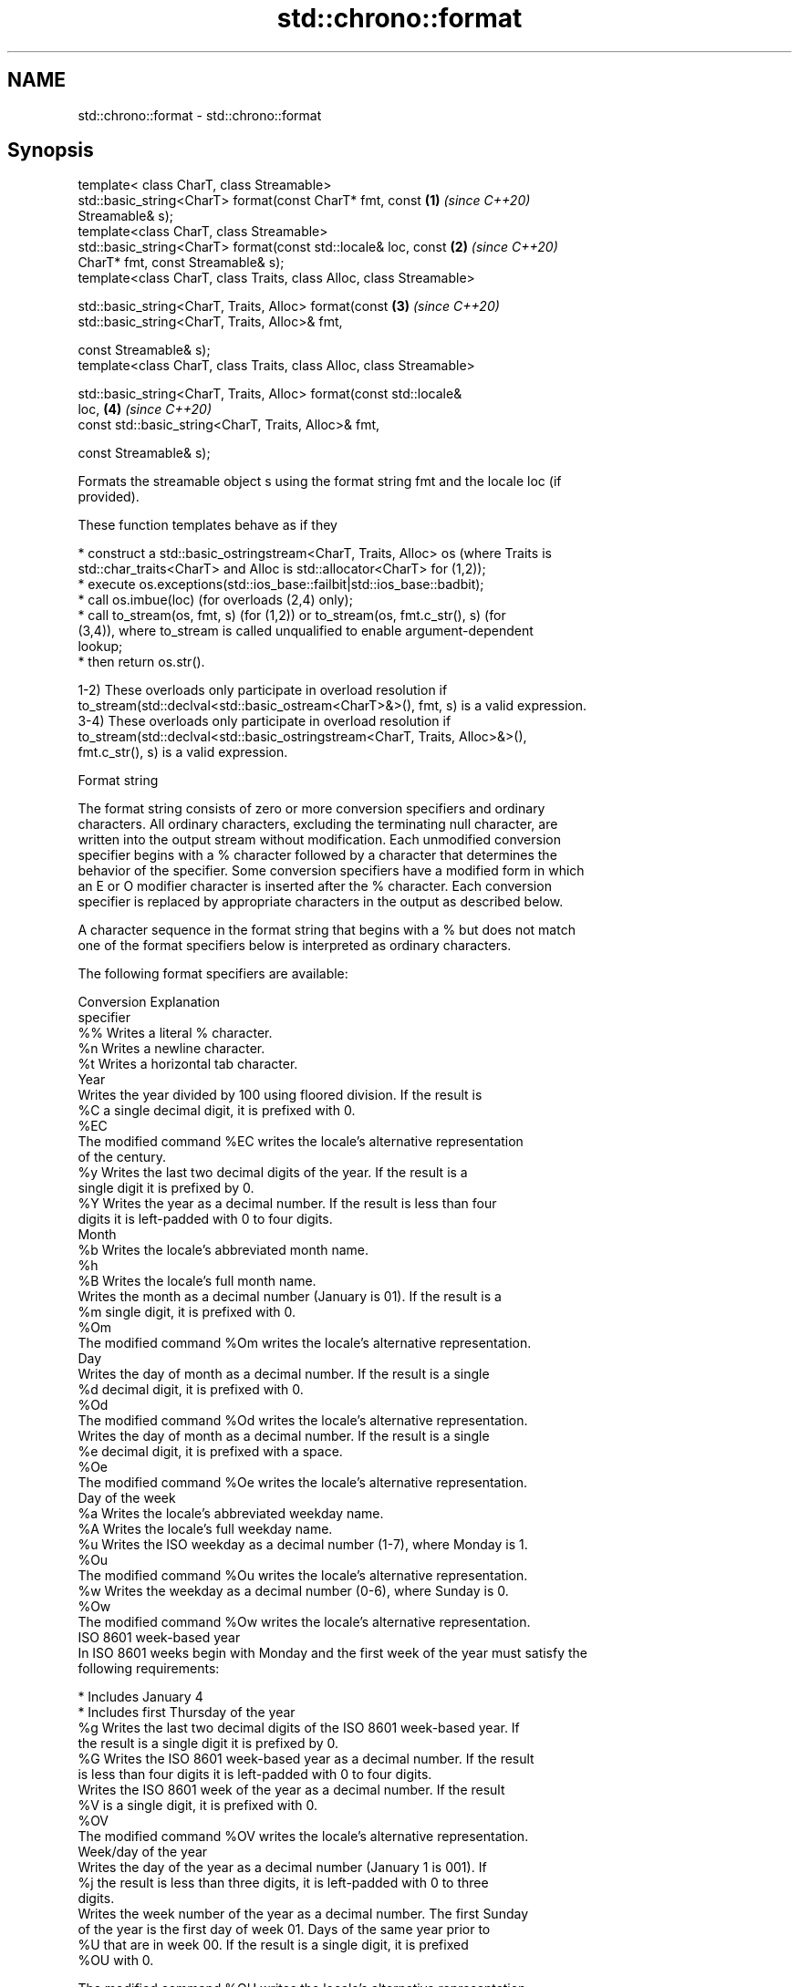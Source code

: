 .TH std::chrono::format 3 "2019.08.27" "http://cppreference.com" "C++ Standard Libary"
.SH NAME
std::chrono::format \- std::chrono::format

.SH Synopsis
   template< class CharT, class Streamable>
   std::basic_string<CharT> format(const CharT* fmt, const            \fB(1)\fP \fI(since C++20)\fP
   Streamable& s);
   template<class CharT, class Streamable>
   std::basic_string<CharT> format(const std::locale& loc, const      \fB(2)\fP \fI(since C++20)\fP
   CharT* fmt, const Streamable& s);
   template<class CharT, class Traits, class Alloc, class Streamable>

   std::basic_string<CharT, Traits, Alloc> format(const               \fB(3)\fP \fI(since C++20)\fP
   std::basic_string<CharT, Traits, Alloc>& fmt,

   const Streamable& s);
   template<class CharT, class Traits, class Alloc, class Streamable>

   std::basic_string<CharT, Traits, Alloc> format(const std::locale&
   loc,                                                               \fB(4)\fP \fI(since C++20)\fP
   const std::basic_string<CharT, Traits, Alloc>& fmt,

   const Streamable& s);

   Formats the streamable object s using the format string fmt and the locale loc (if
   provided).

   These function templates behave as if they

     * construct a std::basic_ostringstream<CharT, Traits, Alloc> os (where Traits is
       std::char_traits<CharT> and Alloc is std::allocator<CharT> for (1,2));
     * execute os.exceptions(std::ios_base::failbit|std::ios_base::badbit);
     * call os.imbue(loc) (for overloads (2,4) only);
     * call to_stream(os, fmt, s) (for (1,2)) or to_stream(os, fmt.c_str(), s) (for
       (3,4)), where to_stream is called unqualified to enable argument-dependent
       lookup;
     * then return os.str().

   1-2) These overloads only participate in overload resolution if
   to_stream(std::declval<std::basic_ostream<CharT>&>(), fmt, s) is a valid expression.
   3-4) These overloads only participate in overload resolution if
   to_stream(std::declval<std::basic_ostringstream<CharT, Traits, Alloc>&>(),
   fmt.c_str(), s) is a valid expression.

  Format string

   The format string consists of zero or more conversion specifiers and ordinary
   characters. All ordinary characters, excluding the terminating null character, are
   written into the output stream without modification. Each unmodified conversion
   specifier begins with a % character followed by a character that determines the
   behavior of the specifier. Some conversion specifiers have a modified form in which
   an E or O modifier character is inserted after the % character. Each conversion
   specifier is replaced by appropriate characters in the output as described below.

   A character sequence in the format string that begins with a % but does not match
   one of the format specifiers below is interpreted as ordinary characters.

   The following format specifiers are available:

   Conversion                               Explanation
   specifier
       %%     Writes a literal % character.
       %n     Writes a newline character.
       %t     Writes a horizontal tab character.
                                           Year
              Writes the year divided by 100 using floored division. If the result is
       %C     a single decimal digit, it is prefixed with 0.
      %EC
              The modified command %EC writes the locale's alternative representation
              of the century.
       %y     Writes the last two decimal digits of the year. If the result is a
              single digit it is prefixed by 0.
       %Y     Writes the year as a decimal number. If the result is less than four
              digits it is left-padded with 0 to four digits.
                                          Month
       %b     Writes the locale's abbreviated month name.
       %h
       %B     Writes the locale's full month name.
              Writes the month as a decimal number (January is 01). If the result is a
       %m     single digit, it is prefixed with 0.
      %Om
              The modified command %Om writes the locale's alternative representation.
                                           Day
              Writes the day of month as a decimal number. If the result is a single
       %d     decimal digit, it is prefixed with 0.
      %Od
              The modified command %Od writes the locale's alternative representation.
              Writes the day of month as a decimal number. If the result is a single
       %e     decimal digit, it is prefixed with a space.
      %Oe
              The modified command %Oe writes the locale's alternative representation.
                                     Day of the week
       %a     Writes the locale's abbreviated weekday name.
       %A     Writes the locale's full weekday name.
       %u     Writes the ISO weekday as a decimal number (1-7), where Monday is 1.
      %Ou
              The modified command %Ou writes the locale's alternative representation.
       %w     Writes the weekday as a decimal number (0-6), where Sunday is 0.
      %Ow
              The modified command %Ow writes the locale's alternative representation.
                                 ISO 8601 week-based year
   In ISO 8601 weeks begin with Monday and the first week of the year must satisfy the
   following requirements:

     * Includes January 4
     * Includes first Thursday of the year
       %g     Writes the last two decimal digits of the ISO 8601 week-based year. If
              the result is a single digit it is prefixed by 0.
       %G     Writes the ISO 8601 week-based year as a decimal number. If the result
              is less than four digits it is left-padded with 0 to four digits.
              Writes the ISO 8601 week of the year as a decimal number. If the result
       %V     is a single digit, it is prefixed with 0.
      %OV
              The modified command %OV writes the locale's alternative representation.
                                   Week/day of the year
              Writes the day of the year as a decimal number (January 1 is 001). If
       %j     the result is less than three digits, it is left-padded with 0 to three
              digits.
              Writes the week number of the year as a decimal number. The first Sunday
              of the year is the first day of week 01. Days of the same year prior to
       %U     that are in week 00. If the result is a single digit, it is prefixed
      %OU     with 0.

              The modified command %OU writes the locale's alternative representation.
              Writes the week number of the year as a decimal number. The first Monday
              of the year is the first day of week 01. Days of the same year prior to
       %W     that are in week 00. If the result is a single digit, it is prefixed
      %OW     with 0.

              The modified command %OW writes the locale's alternative representation.
                                           Date
       %D     Equivalent to "%m/%d/%y".
       %F     Equivalent to "%Y-%m-%d".
              Writes the locale's date representation.
       %x
      %Ex     The modified command %Ex produces the locale's alternate date
              representation.
                                       Time of day
              Writes the hour (24-hour clock) as a decimal number. If the result is a
       %H     single digit, it is prefixed with 0.
      %OH
              The modified command %OH writes the locale's alternative representation.
              Writes the hour (12-hour clock) as a decimal number. If the result is a
       %I     single digit, it is prefixed with 0.
      %OI
              The modified command %OI writes the locale's alternative representation.
              Writes the minute as a decimal number. If the result is a single digit,
       %M     it is prefixed with 0.
      %OM
              The modified command %OM writes the locale's alternative representation.
              Writes the second as a decimal number. If the number of seconds is less
              than 10, the result is prefixed with 0.

              If the precision of the input cannot be exactly represented with
       %S     seconds, then the format is a decimal floating point number with a fixed
      %OS     format and a precision matching that of the precision of the input (or
              to a microseconds precision if the conversion to floating point decimal
              seconds cannot be made within 18 fractional digits). The character for
              the decimal point is localized according to the locale.

              The modified command %OS writes the locale's alternative representation.
       %p     Writes the locale's equivalent of the AM/PM designations associated with
              a 12-hour clock.
       %R     Equivalent to "%H:%M".
       %T     Equivalent to "%H:%M:%S".
       %r     Writes the locale's 12-hour clock time.
              Writes the locale's time representation.
       %X
      %EX     The modified command %EX writes the locale's alternate time
              representation.
.SH Miscellaneous
              Writes the locale's date and time representation.
       %c
      %Ec     The modified command %Ec writes the locale's alternative date and time
              representation.
              Writes the offset from UTC in the ISO 8601 format. For example -0430
       %z     refers to 4 hours 30 minutes behind UTC. If the offset is zero, +0000 is
      %Ez     used.
      %Oz
              The modified commands %Ez and %Oz insert a : between the hours and
              minutes (e.g., -04:30).
       %Z     Writes the time zone abbreviation.

.SH See also

   to_stream (std::chrono::sys_time)   outputs a sys_time into a stream according to
   (C++20)                             the provided format
                                       \fI(function template)\fP
   to_stream (std::chrono::utc_time)   outputs a utc_time into a stream according to
   (C++20)                             the provided format
                                       \fI(function template)\fP
   to_stream (std::chrono::tai_time)   outputs a tai_time into a stream according to
   (C++20)                             the provided format
                                       \fI(function template)\fP
   to_stream (std::chrono::gps_time)   outputs a gps_time into a stream according to
   (C++20)                             the provided format
                                       \fI(function template)\fP
   to_stream (std::chrono::file_time)  outputs a file_time into a stream according to
   (C++20)                             the provided format
                                       \fI(function template)\fP
   to_stream (std::chrono::local_time) outputs a local_time into a stream according to
   (C++20)                             the provided format
                                       \fI(function template)\fP
                                       outputs a year into a stream according to the
   to_stream                           provided format
                                       \fI(function template)\fP
                                       outputs a month into a stream according to the
   to_stream                           provided format
                                       \fI(function template)\fP
                                       outputs a day into a stream according to the
   to_stream                           provided format
                                       \fI(function template)\fP
                                       outputs a weekday into a stream according to the
   to_stream                           provided format
                                       \fI(function template)\fP
                                       outputs a month_day into a stream according to
   to_stream                           the provided format
                                       \fI(function template)\fP
                                       outputs a year_month into a stream according to
   to_stream                           the provided format
                                       \fI(function template)\fP
                                       outputs a year_month_day into a stream according
   to_stream                           to the provided format
                                       \fI(function template)\fP
                                       outputs a zoned_time into a stream according to
   to_stream                           the provided format
                                       \fI(function template)\fP
